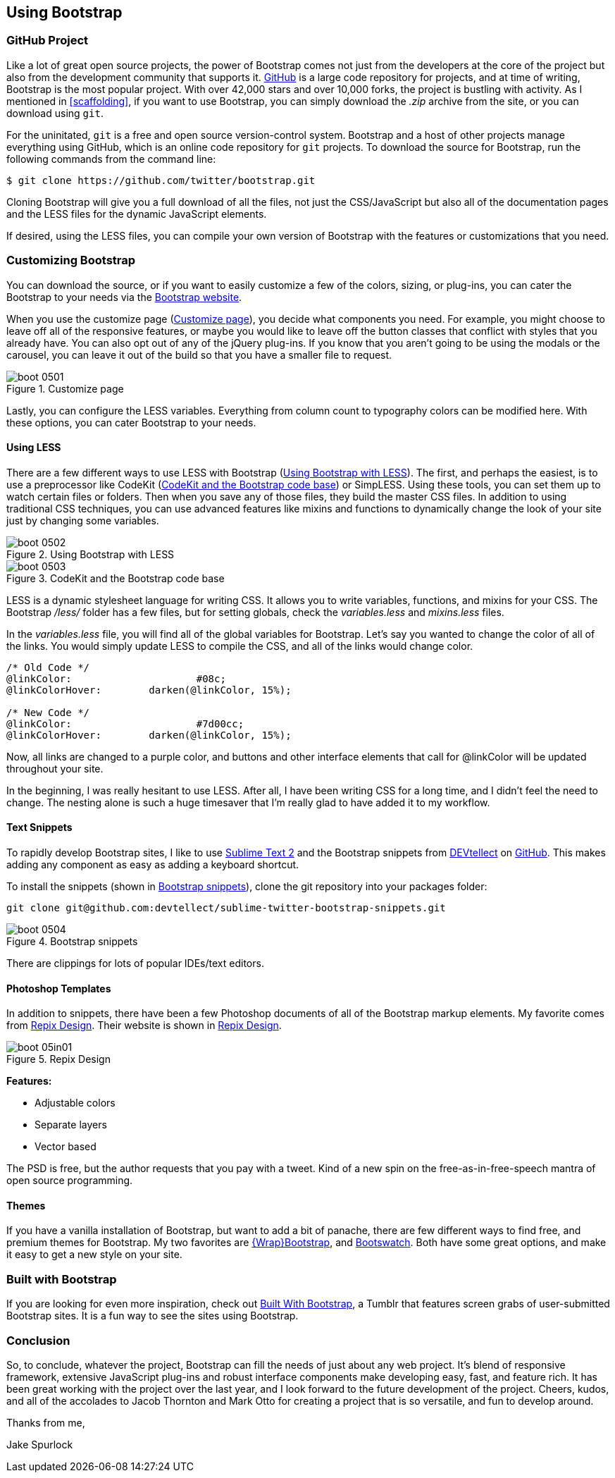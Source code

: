 == Using Bootstrap

=== GitHub Project

Like a lot of great open source projects, the power of Bootstrap comes not just from the developers at the core of the project but also from the development community that supports it. http://github.com[GitHub] is a large code repository for projects, and at time of writing, Bootstrap is the most popular project. With over 42,000 stars and over 10,000 forks, the project is bustling with activity. As I mentioned in <<scaffolding>>, if you want to use Bootstrap, you can simply download the _.zip_ archive from the site, or you can download using `git`.

For the uninitated, `git` is a free and open source version-control system. Bootstrap and a host of other projects manage everything using GitHub, which is an online code repository for `git` projects. To download the source for Bootstrap, run the following commands from the command line:

[source, bash]
----
$ git clone https://github.com/twitter/bootstrap.git
----

Cloning Bootstrap will give you a full download of all the files, not just the CSS/JavaScript but also all of the documentation pages and the LESS files for the dynamic JavaScript elements.

If desired, using the LESS files, you can compile your own version of Bootstrap with the features or customizations that you need. 

=== Customizing Bootstrap

You can download the source, or if you want to easily customize a few of the colors, sizing, or plug-ins, you can cater the Bootstrap to your needs via the http://twitter.github.com/bootstrap/customize.html[Bootstrap website].

When you use the customize page (<<figure5_1>>), you decide what components you need. For example, you might choose to leave off all of the responsive features, or maybe you would like to leave off the button classes that conflict with styles that you already have. You can also opt out of any of the jQuery plug-ins. If you know that you aren't going to be using the modals or the carousel, you can leave it out of the build so that you have a smaller file to request.

[[figure5_1]]
.Customize page
image::images/boot_0501.png[]

Lastly, you can configure the LESS variables. Everything from column count to typography colors can be modified here. With these options, you can cater Bootstrap to your needs.

==== Using LESS

There are a few different ways to use LESS with Bootstrap (<<figure5_2>>). The first, and perhaps the easiest, is to use a preprocessor like CodeKit (<<fig5_3>>) or SimpLESS. Using these tools, you can set them up to watch certain files or folders. Then when you save any of those files, they build the master CSS files. In addition to using traditional CSS techniques, you can use advanced features like mixins and functions to dynamically change the look of your site just by changing some variables.

[[figure5_2]]
.Using Bootstrap with LESS
image::images/boot_0502.png[]

[[fig5_3]]
.CodeKit and the Bootstrap code base
image::images/boot_0503.png[]

LESS is a dynamic stylesheet language for writing CSS. It allows you to write variables, functions, and mixins for your CSS. The Bootstrap _/less/_ folder has a few files, but for setting globals, check the _variables.less_ and _mixins.less_ files.

In the _variables.less_ file, you will find all of the global variables for Bootstrap. Let's say you wanted to change the color of all of the links. You would simply update LESS to compile the CSS, and all of the links would change color.

[source, css]
----
/* Old Code */
@linkColor:			#08c;
@linkColorHover:	darken(@linkColor, 15%);

/* New Code */
@linkColor:			#7d00cc;
@linkColorHover:	darken(@linkColor, 15%);
----

Now, all links are changed to a purple color, and buttons and other interface elements that call for @linkColor will be updated throughout your site.

In the beginning, I was really hesitant to use LESS. After all, I have been writing CSS for a long time, and I didn't feel the need to change. The nesting alone is such a huge timesaver that I'm really glad to have added it to my workflow. 


// Is there a LESS book that O'Reilly publishes?
// I might know someone to write one... Want to include something like the following line:
// This book doesn't mean to be the exclusive look at using LESS, for that checkout #### book by ####, which is a great resource for learning more about LESS.

==== Text Snippets

To rapidly develop Bootstrap sites, I like to use http://www.sublimetext.com/2[Sublime Text 2] and the Bootstrap snippets from https://github.com/devtellect[DEVtellect] on https://github.com/devtellect/sublime-twitter-bootstrap-snippets/[GitHub]. This makes adding any component as easy as adding a keyboard shortcut.

To install the snippets (shown in <<figure5_4>>), clone the git repository into your packages folder:

[source, bash]
----
git clone git@github.com:devtellect/sublime-twitter-bootstrap-snippets.git
----

[[figure5_4]]
.Bootstrap snippets
image::images/boot_0504.png[]

There are clippings for lots of popular IDEs/text editors.

==== Photoshop Templates

In addition to snippets, there have been a few Photoshop documents of all of the Bootstrap markup elements. My favorite comes from http://gui.repixdesign.com/#bootstrap[Repix Design]. Their website is shown in <<repix_fig>>. 

[[repix_fig]]
.Repix Design
image::images/boot_05in01.png[]

*Features:*

* Adjustable colors
* Separate layers
* Vector based

The PSD is free, but the author requests that you pay with a tweet. Kind of a new spin on the free-as-in-free-speech mantra of open source programming.

==== Themes

If you have a vanilla installation of Bootstrap, but want to add a bit of panache, there are few different ways to find free, and premium themes for Bootstrap. My two favorites are https://wrapbootstrap.com/[{Wrap}Bootstrap], and http://bootswatch.com/[Bootswatch]. Both have some great options, and make it easy to get a new style on your site.

=== Built with Bootstrap

If you are looking for even more inspiration, check out http://builtwithbootstrap.com/[Built With Bootstrap], a Tumblr that features screen grabs of user-submitted Bootstrap sites. It is a fun way to see the sites using Bootstrap.

=== Conclusion

So, to conclude, whatever the project, Bootstrap can fill the needs of just about any web project. It's blend of responsive framework, extensive JavaScript plug-ins and robust interface components make developing easy, fast, and feature rich. It has been great working with the project over the last year, and I look forward to the future development of the project. Cheers, kudos, and all of the accolades to Jacob Thornton and Mark Otto for creating a project that is so versatile, and fun to develop around.

Thanks from me, 

Jake Spurlock